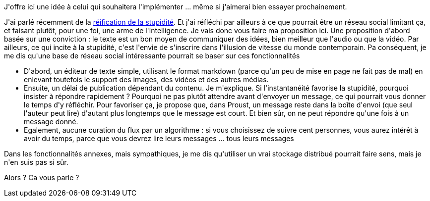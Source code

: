 :jbake-type: post
:jbake-status: published
:jbake-title: Proust
:jbake-tags: idée,réseau,social,_mois_mars,_année_2021
:jbake-date: 2021-03-28
:jbake-depth: ../../../../
:jbake-uri: wordpress/2021/03/28/proust.adoc
:jbake-excerpt: 
:jbake-source: https://riduidel.wordpress.com/2021/03/28/proust/
:jbake-style: wordpress

++++
<!-- wp:paragraph -->
<p>J'offre ici une idée à celui qui souhaitera l'implémenter ... même si j'aimerai bien essayer prochainement.</p>
<!-- /wp:paragraph -->

<!-- wp:paragraph -->
<p>J'ai parlé récemment de la <a href="https://riduidel.wordpress.com/2021/03/20/reification-de-la-stupidite/">réification de la stupidité</a>. Et j'ai réfléchi par ailleurs à ce que pourrait être un réseau social limitant ça, et faisant plutôt, pour une foi, une arme de l'intelligence. Je vais donc vous faire ma proposition ici. Une proposition d'abord basée sur une conviction : le texte est un bon moyen de communiquer des idées, bien meilleur que l'audio ou que la vidéo. Par ailleurs, ce qui incite à la stupidité, c'est l'envie de s'inscrire dans l'illusion de vitesse du monde contemporain. Pa conséquent, je me dis qu'une base de réseau social intéressante pourrait se baser sur ces fonctionnalités</p>
<!-- /wp:paragraph -->

<!-- wp:list -->
<ul><li>D'abord, un éditeur de texte simple, utilisant le format markdown (parce qu'un peu de mise en page ne fait pas de mal) en enlevant toutefois le support des images, des vidéos et des autres médias.</li><li>Ensuite, un délai de publication dépendant du contenu. Je m'explique. Si l'instantanéité favorise la stupidité, pourquoi insister à répondre rapidement ? Pourquoi ne pas plutôt attendre avant d'envoyer un message, ce qui pourrait vous donner le temps d'y réfléchir. Pour favoriser ça, je propose que, dans Proust, un message reste dans la boîte d'envoi (que seul l'auteur peut lire) d'autant plus longtemps que le message est court. Et bien sûr, on ne peut répondre qu'une fois à un message donné.</li><li>Egalement, aucune curation du flux par un algorithme : si vous choisissez de suivre cent personnes, vous aurez intérêt à avoir du temps, parce que vous devrez lire leurs messages ... tous leurs messages</li></ul>
<!-- /wp:list -->

<!-- wp:paragraph -->
<p>Dans les fonctionnalités annexes, mais sympathiques, je me dis qu'utiliser un vrai stockage distribué pourrait faire sens, mais je n'en suis pas si sûr.</p>
<!-- /wp:paragraph -->

<!-- wp:paragraph -->
<p>Alors ? Ca vous parle ?</p>
<!-- /wp:paragraph -->

<!-- wp:paragraph -->
<p></p>
<!-- /wp:paragraph -->
++++